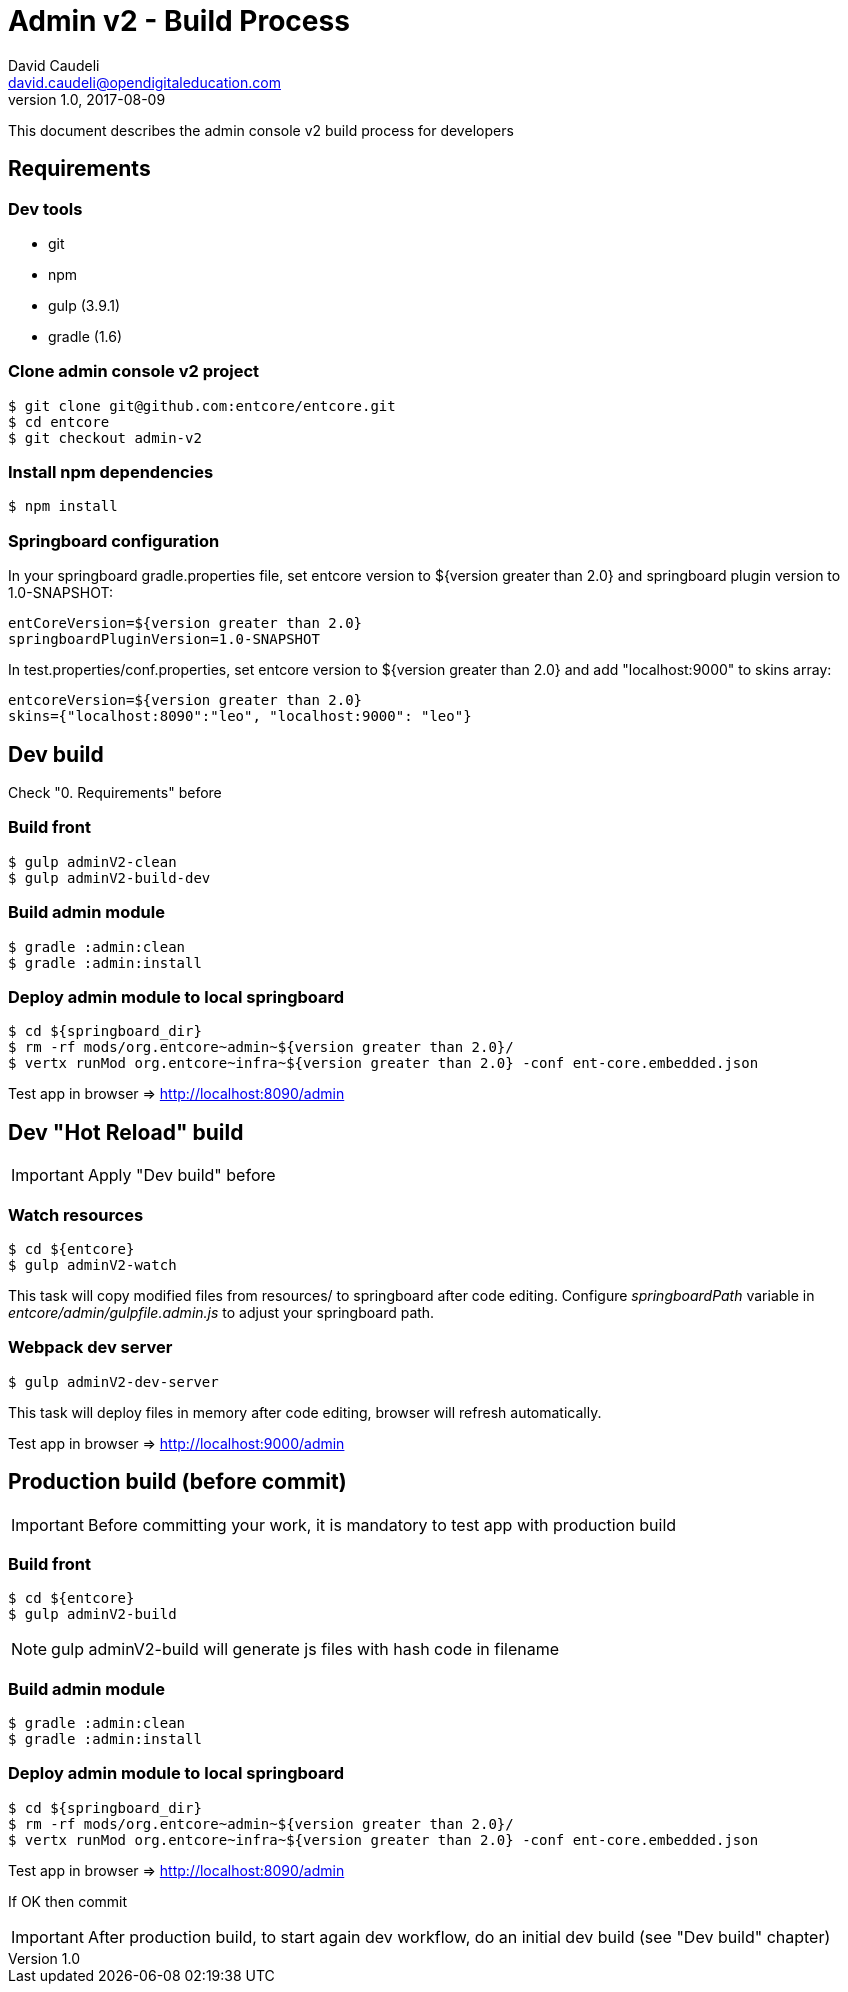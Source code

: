 = Admin v2 - Build Process
David Caudeli <david.caudeli@opendigitaleducation.com>
v1.0, 2017-08-09

:toc:

This document describes the admin console v2 build process for developers

== Requirements

=== Dev tools

* git
* npm
* gulp (3.9.1)
* gradle (1.6)

=== Clone admin console v2 project

....
$ git clone git@github.com:entcore/entcore.git
$ cd entcore
$ git checkout admin-v2
....

=== Install npm dependencies

....
$ npm install
....

=== Springboard configuration

In your springboard gradle.properties file, set entcore version to ${version greater than 2.0} and springboard plugin version to 1.0-SNAPSHOT:

....
entCoreVersion=${version greater than 2.0}
springboardPluginVersion=1.0-SNAPSHOT
....

In test.properties/conf.properties, set entcore version to ${version greater than 2.0} and add "localhost:9000" to skins array:

....
entcoreVersion=${version greater than 2.0} 
skins={"localhost:8090":"leo", "localhost:9000": "leo"}
....

== Dev build

Check "0. Requirements" before

=== Build front

....
$ gulp adminV2-clean
$ gulp adminV2-build-dev
....

=== Build admin module

....
$ gradle :admin:clean
$ gradle :admin:install
....

=== Deploy admin module to local springboard

....
$ cd ${springboard_dir}
$ rm -rf mods/org.entcore~admin~${version greater than 2.0}/
$ vertx runMod org.entcore~infra~${version greater than 2.0} -conf ent-core.embedded.json
....

Test app in browser => http://localhost:8090/admin

== Dev "Hot Reload" build

IMPORTANT: Apply "Dev build" before

=== Watch resources

....
$ cd ${entcore}
$ gulp adminV2-watch
....

This task will copy modified files from resources/ to springboard after code editing. Configure _springboardPath_ variable in _entcore/admin/gulpfile.admin.js_ to adjust your springboard path.

=== Webpack dev server

....
$ gulp adminV2-dev-server
....

This task will deploy files in memory after code editing, browser will refresh automatically.

Test app in browser => http://localhost:9000/admin

== Production build (before commit)

IMPORTANT: Before committing your work, it is mandatory to test app with production build

=== Build front

....
$ cd ${entcore}
$ gulp adminV2-build
....

NOTE: gulp adminV2-build will generate js files with hash code in filename

=== Build admin module  

....
$ gradle :admin:clean
$ gradle :admin:install
....

=== Deploy admin module to local springboard

....
$ cd ${springboard_dir}
$ rm -rf mods/org.entcore~admin~${version greater than 2.0}/
$ vertx runMod org.entcore~infra~${version greater than 2.0} -conf ent-core.embedded.json
....

Test app in browser => http://localhost:8090/admin

If OK then commit

IMPORTANT: After production build, to start again dev workflow, do an initial dev build (see "Dev build" chapter)
